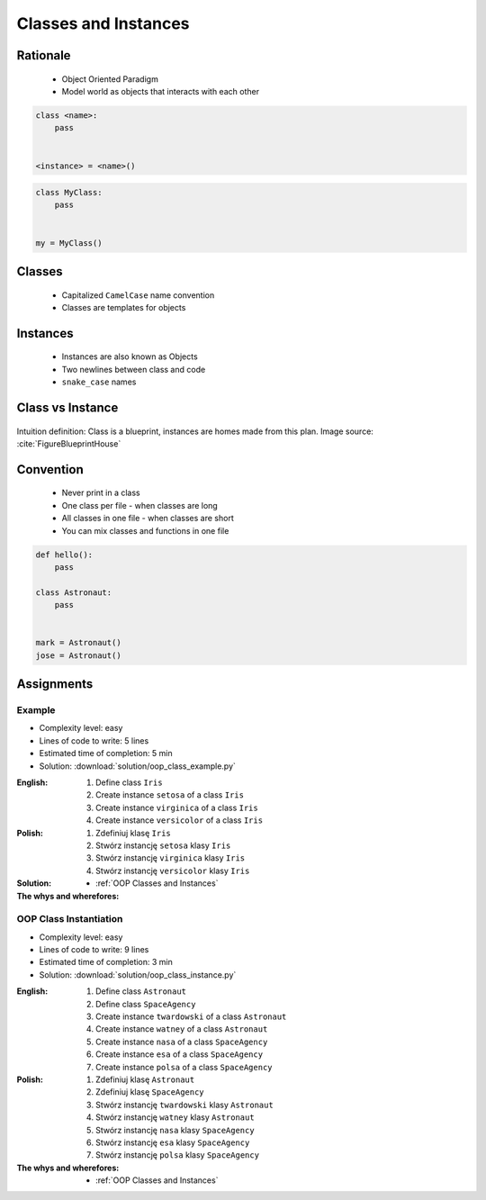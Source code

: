 .. _OOP Classes and Instances:

*********************
Classes and Instances
*********************



Rationale
=========
.. highlights::
    * Object Oriented Paradigm
    * Model world as objects that interacts with each other

.. glossary::

    class
        Templates for objects.

    instance
    object
        Object created from class.

.. code-block:: text

    class <name>:
        pass


    <instance> = <name>()

.. code-block:: python

    class MyClass:
        pass


    my = MyClass()


Classes
=======
.. highlights::
    * Capitalized ``CamelCase`` name convention
    * Classes are templates for objects

.. code-block:: python
    :caption: Defining class. Classes should have capitalized name

    class Astronaut:
        pass

.. code-block:: python
    :caption: Multi-word class names should use ``CamelCase``

    class AstronautPilot:
        pass


Instances
=========
.. highlights::
    * Instances are also known as Objects
    * Two newlines between class and code
    * ``snake_case`` names

.. code-block:: python
    :caption: One class and one instance

    class Astronaut:
        pass


    watney = Astronaut()

.. code-block:: python
    :caption: One class and three instances

    class Astronaut:
        pass


    watney = Astronaut()
    twardowski = Astronaut()
    jimenez = Astronaut()

.. code-block:: python
    :caption: Two classes and two instances

    class Astronaut:
        pass

    class Cosmonaut:
        pass


    mark = Astronaut()
    ivan = Cosmonaut()

.. code-block:: python
    :caption: Two classes and four instances (two instances of an ``Astronaut`` class, and two of a ``Cosmonaut`` class)

    class AstronautPilot:
        pass

    class CosmonautPilot:
        pass


    mark_watney = AstronautPilot()
    melissa_lewis = AstronautPilot()
    ivan_ivanovich = CosmonautPilot()
    jan_twardowski = CosmonautPilot()


Class vs Instance
=================
.. figure:: img/blueprint.png
    :width: 50%
    :align: center

    Intuition definition: Class is a blueprint, instances are homes made from this plan. Image source: :cite:`FigureBlueprintHouse`

.. image:: img/uml-class-diagram-1.jpg
    :width: 20%
    :class: inline

.. image:: img/uml-class-diagram-2.png
    :width: 20%
    :class: inline

.. image:: img/uml-class-diagram-3.png
    :width: 20%
    :class: inline

.. image:: img/uml-class-diagram-4.png
    :width: 20%
    :class: inline

.. image:: img/uml-class-diagram-5.png
    :width: 20%
    :class: inline

.. image:: img/uml-class-diagram-6.png
    :width: 20%
    :class: inline

.. image:: img/uml-class-diagram-7.png
    :width: 20%
    :class: inline

.. image:: img/uml-class-diagram-8.jpg
    :width: 20%
    :class: inline

.. image:: img/uml-class-diagram-9.jpg
    :width: 20%
    :class: inline

.. image:: img/uml-class-diagram-10.png
    :width: 20%
    :class: inline


Convention
==========
.. highlights::
    * Never print in a class
    * One class per file - when classes are long
    * All classes in one file - when classes are short
    * You can mix classes and functions in one file

.. code-block:: python
    :caption: Classes and Objects

    class AstronautEngineer:
        pass

    class AstronautScientist:
        pass

    class AstronautPilot:
        pass


    mark_watney = AstronautScientist()
    melissa_lewis = AstronautScientist()
    jose_jimenez = AstronautEngineer()
    jan_twardowski = AstronautPilot()

.. code-block:: python

    def hello():
        pass

    class Astronaut:
        pass


    mark = Astronaut()
    jose = Astronaut()


Assignments
===========

Example
-------
* Complexity level: easy
* Lines of code to write: 5 lines
* Estimated time of completion: 5 min
* Solution: :download:`solution/oop_class_example.py`

:English:
    #. Define class ``Iris``
    #. Create instance ``setosa`` of a class ``Iris``
    #. Create instance ``virginica`` of a class ``Iris``
    #. Create instance ``versicolor`` of a class ``Iris``

:Polish:
    #. Zdefiniuj klasę ``Iris``
    #. Stwórz instancję ``setosa`` klasy ``Iris``
    #. Stwórz instancję ``virginica`` klasy ``Iris``
    #. Stwórz instancję ``versicolor`` klasy ``Iris``

:Solution:
    .. literalinclude:: solution/oop_class_example.py
        :language: python

:The whys and wherefores:
    * :ref:`OOP Classes and Instances`

OOP Class Instantiation
-----------------------
* Complexity level: easy
* Lines of code to write: 9 lines
* Estimated time of completion: 3 min
* Solution: :download:`solution/oop_class_instance.py`

:English:
    #. Define class ``Astronaut``
    #. Define class ``SpaceAgency``
    #. Create instance ``twardowski`` of a class ``Astronaut``
    #. Create instance ``watney`` of a class ``Astronaut``
    #. Create instance ``nasa`` of a class ``SpaceAgency``
    #. Create instance ``esa`` of a class ``SpaceAgency``
    #. Create instance ``polsa`` of a class ``SpaceAgency``

:Polish:
    #. Zdefiniuj klasę ``Astronaut``
    #. Zdefiniuj klasę ``SpaceAgency``
    #. Stwórz instancję ``twardowski`` klasy ``Astronaut``
    #. Stwórz instancję ``watney`` klasy ``Astronaut``
    #. Stwórz instancję ``nasa`` klasy ``SpaceAgency``
    #. Stwórz instancję ``esa`` klasy ``SpaceAgency``
    #. Stwórz instancję ``polsa`` klasy ``SpaceAgency``

:The whys and wherefores:
    * :ref:`OOP Classes and Instances`

